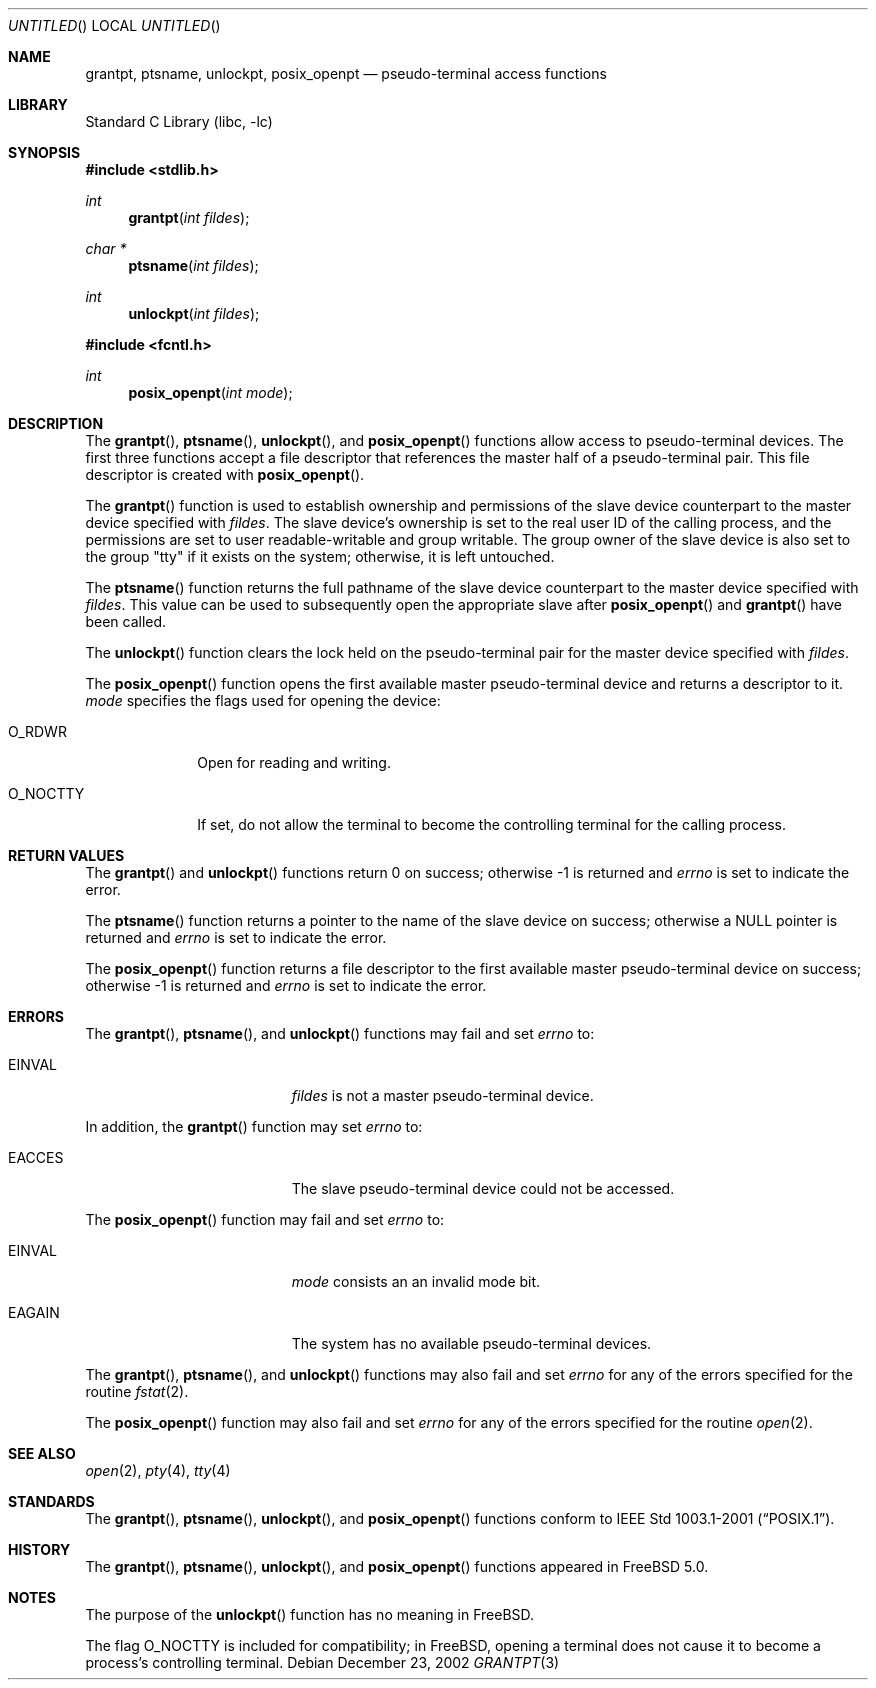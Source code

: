 .\"
.\" Copyright (c) 2002 The FreeBSD Project, Inc.
.\" All rights reserved.
.\"
.\" This software includes code contributed to the FreeBSD Project
.\" by Ryan Younce of North Carolina State University.
.\"
.\" Redistribution and use in source and binary forms, with or without
.\" modification, are permitted provided that the following conditions
.\" are met:
.\" 1. Redistributions of source code must retain the above copyright
.\"    notice, this list of conditions and the following disclaimer.
.\" 2. Redistributions in binary form must reproduce the above copyright
.\"    notice, this list of conditions and the following disclaimer in the
.\"    documentation and/or other materials provided with the distribution.
.\" 3. Neither the name of the FreeBSD Project nor the names of its
.\"    contributors may be used to endorse or promote products derived from
.\"    this software without specific prior written permission.
.\"
.\" THIS SOFTWARE IS PROVIDED BY THE FREEBSD PROJECT AND CONTRIBUTORS
.\" ``AS IS'' AND ANY EXPRESS OR IMPLIED WARRANTIES, INCLUDING, BUT NOT
.\" LIMITED TO, THE IMPLIED WARRANTIES OF MERCHANTABILITY AND FITNESS FOR A
.\" PARTICULAR PURPOSE ARE DISCLAIMED.  IN NO EVENT SHALL THE FREEBSD PROJECT
.\" OR ITS CONTRIBUTORS BE LIABLE FOR ANY DIRECT, INDIRECT, INCIDENTAL,
.\" SPECIAL, EXEMPLARY, OR CONSEQUENTIAL DAMAGES (INCLUDING, BUT NOT LIMITED
.\" TO, PROCUREMENT OF SUBSTITUTE GOODS OR SERVICES; LOSS OF USE, DATA, OR
.\" PROFITS; OR BUSINESS INTERRUPTION) HOWEVER CAUSED AND ON ANY THEORY OF
.\" LIABILITY, WHETHER IN CONTRACT, STRICT LIABILITY, OR TORT (INCLUDING
.\" NEGLIGENCE OR OTHERWISE) ARISING IN ANY WAY OUT OF THE USE OF THIS
.\" SOFTWARE, EVEN IF ADVISED OF THE POSSIBILITY OF SUCH DAMAGE.
.\"
.\" $FreeBSD: src/lib/libc/stdlib/grantpt.3,v 1.1 2003/01/02 20:44:41 jmallett Exp $
.\"
.Dd December 23, 2002
.Os
.Dt GRANTPT 3
.Sh NAME
.Nm grantpt ,
.Nm ptsname ,
.Nm unlockpt ,
.Nm posix_openpt
.Nd pseudo-terminal access functions
.Sh LIBRARY
.Lb libc
.Sh SYNOPSIS
.In stdlib.h
.Ft int
.Fn grantpt "int fildes"
.Ft char *
.Fn ptsname "int fildes"
.Ft int
.Fn unlockpt "int fildes"
.In fcntl.h
.Ft int
.Fn posix_openpt "int mode"
.Sh DESCRIPTION
The
.Fn grantpt ,
.Fn ptsname ,
.Fn unlockpt ,
and
.Fn posix_openpt
functions allow access to pseudo-terminal devices.
The first three functions accept a file descriptor
that references the master half of a pseudo-terminal pair.
This file descriptor is created with
.Fn posix_openpt .
.Pp
The
.Fn grantpt
function is used to establish ownership and permissions
of the slave device counterpart to the master device
specified with
.Va fildes .
The slave device's ownership is set to the real user ID
of the calling process, and the permissions are set to
user readable-writable and group writable.
The group owner of the slave device is also set to the
group "tty" if it exists on the system; otherwise, it
is left untouched.
.Pp
The
.Fn ptsname
function returns the full pathname of the slave device
counterpart to the master device specified with
.Va fildes .
This value can be used
to subsequently open the appropriate slave after
.Fn posix_openpt
and
.Fn grantpt
have been called.
.Pp
The
.Fn unlockpt
function clears the lock held on the pseudo-terminal pair
for the master device specified with
.Va fildes .
.Pp
The
.Fn posix_openpt
function opens the first available master pseudo-terminal
device and returns a descriptor to it.
.Va mode
specifies the flags used for opening the device:
.Bl -tag -width O_NOCTTY
.It Dv O_RDWR
Open for reading and writing.
.It Dv O_NOCTTY
If set, do not allow the terminal to become
the controlling terminal for the calling process.
.El
.Sh RETURN VALUES
The
.Fn grantpt
and
.Fn unlockpt
functions return 0 on success; otherwise -1 is returned and
.Va errno
is set to indicate the error.
.Pp
The
.Fn ptsname
function returns a pointer to the name
of the slave device on success;
otherwise a NULL pointer is returned and
.Va errno
is set to indicate the error.
.Pp
The
.Fn posix_openpt
function returns a file descriptor to the first
available master pseudo-terminal device on success;
otherwise -1 is returned and
.Va errno
is set to indicate the error.
.Sh ERRORS
The
.Fn grantpt ,
.Fn ptsname ,
and
.Fn unlockpt
functions may fail and set
.Va errno
to:
.Bl -tag -width Er
.It EINVAL
.Va fildes
is not a master pseudo-terminal device.
.El
.Pp
In addition, the
.Fn grantpt
function may set
.Va errno
to:
.Bl -tag -width Er
.It EACCES
The slave pseudo-terminal device could not be accessed.
.El
.Pp
The
.Fn posix_openpt
function may fail and set
.Va errno
to:
.Bl -tag -width Er
.It EINVAL
.Va mode
consists an an invalid mode bit.
.It EAGAIN
The system has no available pseudo-terminal devices.
.El
.Pp
The
.Fn grantpt ,
.Fn ptsname ,
and
.Fn unlockpt
functions may also fail and set
.Va errno
for any of the errors specified for the routine
.Xr fstat 2 .
.Pp
The
.Fn posix_openpt
function may also fail and set
.Va errno
for any of the errors specified for the routine
.Xr open 2 .
.Sh SEE ALSO
.Xr open 2 ,
.Xr pty 4 ,
.Xr tty 4
.Sh STANDARDS
The
.Fn grantpt ,
.Fn ptsname ,
.Fn unlockpt ,
and
.Fn posix_openpt
functions conform to
.St -p1003.1-2001 .
.Sh HISTORY
The
.Fn grantpt ,
.Fn ptsname ,
.Fn unlockpt ,
and
.Fn posix_openpt
functions appeared in
.Fx 5.0 .
.Sh NOTES
The purpose of the
.Fn unlockpt
function has no meaning in
.Fx .
.Pp
The flag
.Dv O_NOCTTY
is included for compatibility; in
.Fx ,
opening a terminal does not cause it to become
a process's controlling terminal.
